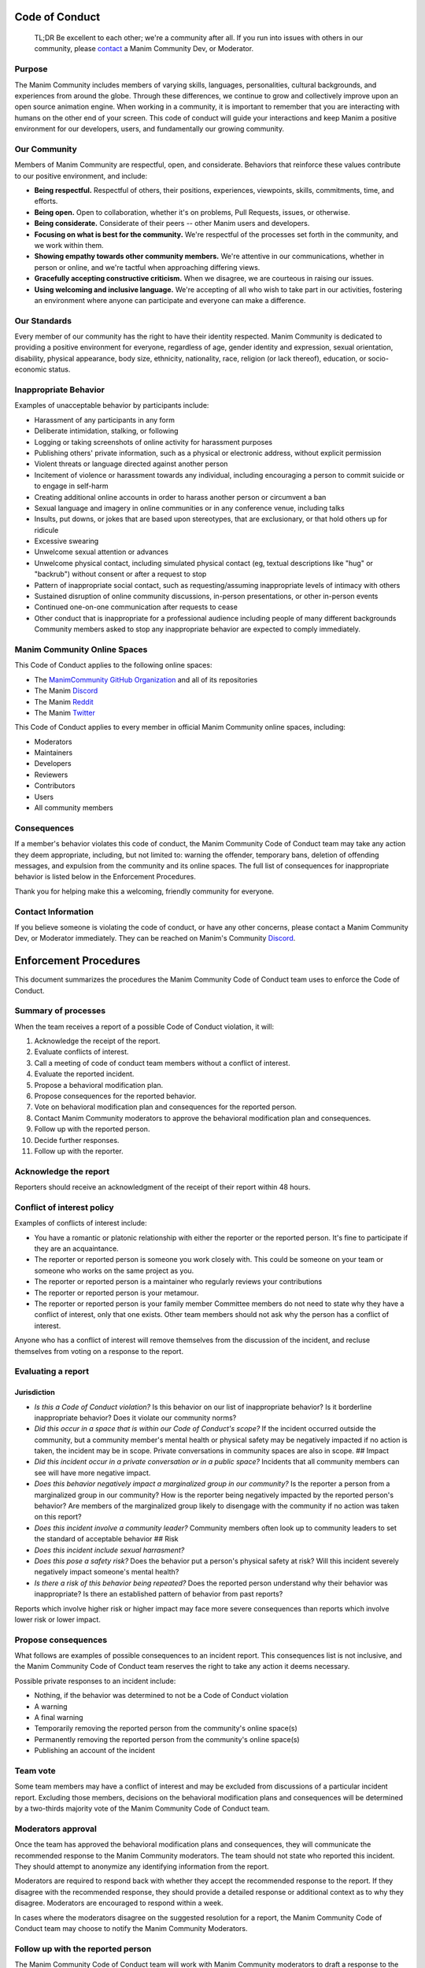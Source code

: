 Code of Conduct
===============

    TL;DR Be excellent to each other; we're a community after all. If
    you run into issues with others in our community, please
    `contact <https://discord.gg/mMRrZQW>`__ a Manim Community Dev, or
    Moderator.

Purpose
-------

The Manim Community includes members of varying skills, languages,
personalities, cultural backgrounds, and experiences from around the
globe. Through these differences, we continue to grow and collectively
improve upon an open source animation engine. When working in a
community, it is important to remember that you are interacting with
humans on the other end of your screen. This code of conduct will guide
your interactions and keep Manim a positive environment for our
developers, users, and fundamentally our growing community.

Our Community
-------------

Members of Manim Community are respectful, open, and considerate.
Behaviors that reinforce these values contribute to our positive
environment, and include:

-  **Being respectful.** Respectful of others, their positions,
   experiences, viewpoints, skills, commitments, time, and efforts.

-  **Being open.** Open to collaboration, whether it's on problems, Pull
   Requests, issues, or otherwise.

-  **Being considerate.** Considerate of their peers -- other Manim
   users and developers.

-  **Focusing on what is best for the community.** We're respectful of
   the processes set forth in the community, and we work within them.

-  **Showing empathy towards other community members.** We're attentive
   in our communications, whether in person or online, and we're tactful
   when approaching differing views.

-  **Gracefully accepting constructive criticism.** When we disagree, we
   are courteous in raising our issues.

-  **Using welcoming and inclusive language.** We're accepting of all
   who wish to take part in our activities, fostering an environment
   where anyone can participate and everyone can make a difference.

Our Standards
-------------

Every member of our community has the right to have their identity
respected. Manim Community is dedicated to providing a positive
environment for everyone, regardless of age, gender identity and
expression, sexual orientation, disability, physical appearance, body
size, ethnicity, nationality, race, religion (or lack thereof),
education, or socio-economic status.

Inappropriate Behavior
----------------------

Examples of unacceptable behavior by participants include:

-  Harassment of any participants in any form
-  Deliberate intimidation, stalking, or following
-  Logging or taking screenshots of online activity for harassment
   purposes
-  Publishing others' private information, such as a physical or
   electronic address, without explicit permission
-  Violent threats or language directed against another person
-  Incitement of violence or harassment towards any individual,
   including encouraging a person to commit suicide or to engage in
   self-harm
-  Creating additional online accounts in order to harass another person
   or circumvent a ban
-  Sexual language and imagery in online communities or in any
   conference venue, including talks
-  Insults, put downs, or jokes that are based upon stereotypes, that
   are exclusionary, or that hold others up for ridicule
-  Excessive swearing
-  Unwelcome sexual attention or advances
-  Unwelcome physical contact, including simulated physical contact (eg,
   textual descriptions like "hug" or "backrub") without consent or
   after a request to stop
-  Pattern of inappropriate social contact, such as requesting/assuming
   inappropriate levels of intimacy with others
-  Sustained disruption of online community discussions, in-person
   presentations, or other in-person events
-  Continued one-on-one communication after requests to cease
-  Other conduct that is inappropriate for a professional audience
   including people of many different backgrounds Community members
   asked to stop any inappropriate behavior are expected to comply
   immediately.

Manim Community Online Spaces
-----------------------------

This Code of Conduct applies to the following online spaces:

-  The `ManimCommunity GitHub
   Organization <https://github.com/ManimCommunity>`__ and all of its
   repositories

-  The Manim `Discord <https://discord.gg/mMRrZQW>`__

-  The Manim `Reddit <https://www.reddit.com/r/manim/>`__

-  The Manim `Twitter <https://twitter.com/manim_community/>`__

This Code of Conduct applies to every member in official Manim Community
online spaces, including:

-  Moderators

-  Maintainers

-  Developers

-  Reviewers

-  Contributors

-  Users

-  All community members

Consequences
------------

If a member's behavior violates this code of conduct, the Manim
Community Code of Conduct team may take any action they deem
appropriate, including, but not limited to: warning the offender,
temporary bans, deletion of offending messages, and expulsion from the
community and its online spaces. The full list of consequences for
inappropriate behavior is listed below in the Enforcement Procedures.

Thank you for helping make this a welcoming, friendly community for
everyone.

Contact Information
-------------------

If you believe someone is violating the code of conduct, or have any
other concerns, please contact a Manim Community Dev, or Moderator
immediately. They can be reached on Manim's Community
`Discord <https://discord.gg/mMRrZQW>`__.

Enforcement Procedures
===========================================================

This document summarizes the procedures the Manim Community Code of
Conduct team uses to enforce the Code of Conduct.

Summary of processes
--------------------

When the team receives a report of a possible Code of Conduct violation,
it will:

1.  Acknowledge the receipt of the report.
2.  Evaluate conflicts of interest.
3.  Call a meeting of code of conduct team members without a conflict of
    interest.
4.  Evaluate the reported incident.
5.  Propose a behavioral modification plan.
6.  Propose consequences for the reported behavior.
7.  Vote on behavioral modification plan and consequences for the
    reported person.
8.  Contact Manim Community moderators to approve the behavioral
    modification plan and consequences.
9.  Follow up with the reported person.
10. Decide further responses.
11. Follow up with the reporter.

Acknowledge the report
----------------------

Reporters should receive an acknowledgment of the receipt of their
report within 48 hours.

Conflict of interest policy
---------------------------

Examples of conflicts of interest include:

-  You have a romantic or platonic relationship with either the reporter
   or the reported person. It's fine to participate if they are an
   acquaintance.
-  The reporter or reported person is someone you work closely with.
   This could be someone on your team or someone who works on the same
   project as you.
-  The reporter or reported person is a maintainer who regularly reviews
   your contributions
-  The reporter or reported person is your metamour.
-  The reporter or reported person is your family member Committee
   members do not need to state why they have a conflict of interest,
   only that one exists. Other team members should not ask why the
   person has a conflict of interest.

Anyone who has a conflict of interest will remove themselves from the
discussion of the incident, and recluse themselves from voting on a
response to the report.

Evaluating a report
-------------------

Jurisdiction
~~~~~~~~~~~~

-  *Is this a Code of Conduct violation?* Is this behavior on our list
   of inappropriate behavior? Is it borderline inappropriate behavior?
   Does it violate our community norms?
-  *Did this occur in a space that is within our Code of Conduct's
   scope?* If the incident occurred outside the community, but a
   community member's mental health or physical safety may be negatively
   impacted if no action is taken, the incident may be in scope. Private
   conversations in community spaces are also in scope. ## Impact

-  *Did this incident occur in a private conversation or in a public
   space?* Incidents that all community members can see will have more
   negative impact.
-  *Does this behavior negatively impact a marginalized group in our
   community?* Is the reporter a person from a marginalized group in our
   community? How is the reporter being negatively impacted by the
   reported person's behavior? Are members of the marginalized group
   likely to disengage with the community if no action was taken on this
   report?
-  *Does this incident involve a community leader?* Community members
   often look up to community leaders to set the standard of acceptable
   behavior ## Risk

-  *Does this incident include sexual harrasment?*
-  *Does this pose a safety risk?* Does the behavior put a person's
   physical safety at risk? Will this incident severely negatively
   impact someone's mental health?
-  *Is there a risk of this behavior being repeated?* Does the reported
   person understand why their behavior was inappropriate? Is there an
   established pattern of behavior from past reports?

Reports which involve higher risk or higher impact may face more severe
consequences than reports which involve lower risk or lower impact.

Propose consequences
--------------------

What follows are examples of possible consequences to an incident
report. This consequences list is not inclusive, and the Manim Community
Code of Conduct team reserves the right to take any action it deems
necessary.

Possible private responses to an incident include:

-  Nothing, if the behavior was determined to not be a Code of Conduct
   violation
-  A warning
-  A final warning
-  Temporarily removing the reported person from the community's online
   space(s)
-  Permanently removing the reported person from the community's online
   space(s)
-  Publishing an account of the incident

Team vote
---------

Some team members may have a conflict of interest and may be excluded
from discussions of a particular incident report. Excluding those
members, decisions on the behavioral modification plans and consequences
will be determined by a two-thirds majority vote of the Manim Community
Code of Conduct team.

Moderators approval
-------------------

Once the team has approved the behavioral modification plans and
consequences, they will communicate the recommended response to the
Manim Community moderators. The team should not state who reported this
incident. They should attempt to anonymize any identifying information
from the report.

Moderators are required to respond back with whether they accept the
recommended response to the report. If they disagree with the
recommended response, they should provide a detailed response or
additional context as to why they disagree. Moderators are encouraged to
respond within a week.

In cases where the moderators disagree on the suggested resolution for a
report, the Manim Community Code of Conduct team may choose to notify
the Manim Community Moderators.

Follow up with the reported person
----------------------------------

The Manim Community Code of Conduct team will work with Manim Community
moderators to draft a response to the reported person. The response
should contain:

-  A description of the person's behavior in neutral language
-  The negative impact of that behavior
-  A concrete behavioral modification plan
-  Any consequences of their behavior The team should not state who
   reported this incident. They should attempt to anonymize any
   identifying information from the report. The reported person should
   be discouraged from contacting the reporter to discuss the report. If
   they wish to apologize to the reporter, the team can accept the
   apology on behalf of the reporter.

Decide further responses
------------------------

If the reported person provides additional context, the Manim Community
Code of Conduct team may need to re-evaluate the behavioral modification
plan and consequences.

Follow up with the reporter
---------------------------

A person who makes a report should receive a follow up response stating
what action was taken in response to the report. If the team decided no
response was needed, they should provide an explanation why it was not a
Code of Conduct violation. Reports that are not made in good faith (such
as "reverse sexism" or "reverse racism") may receive no response.

The follow up should be sent no later than one week after the receipt of
the report. If deliberation or follow up with the reported person takes
longer than one week, the team should send a status update to the
reporter.

Changes to Code of Conduct
--------------------------

When discussing a change to the Manim Community code of conduct or
enforcement procedures, the Manim Community Code of Conduct team will
follow this decision-making process:

-  **Brainstorm options.** Team members should discuss any relevant
   context and brainstorm a set of possible options. It is important to
   provide constructive feedback without getting side-tracked from the
   main question.
-  **Vote.** Proposed changes to the code of conduct will be decided by
   a two-thirds majority of all voting members of the Code of Conduct
   team. Team members are listed in the charter. Currently active voting
   members are listed in the following section.
-  **Board Vote.** Once a working draft is in place for the Code of
   Conduct and procedures, the Code of Conduct team shall provide the
   Manim Community Moderators with a draft of the changes. The Manim
   Community Moderators will vote on the changes at a board meeting.

Current list of voting members
------------------------------

-  All available Community Developers (i.e. those with "write"
   permissions, or above, on the Manim Community GitHub organization).

License
-------

This Code of Conduct is licensed under the `Creative Commons
Attribution-ShareAlike 3.0 Unported
License <https://creativecommons.org/licenses/by-sa/3.0/>`__.

Attributions
------------

This Code of Conduct was forked from the code of conduct from the
`Python Software Foundation <https://www.python.org/psf/conduct/>`__ and
adapted by Manim Community.
